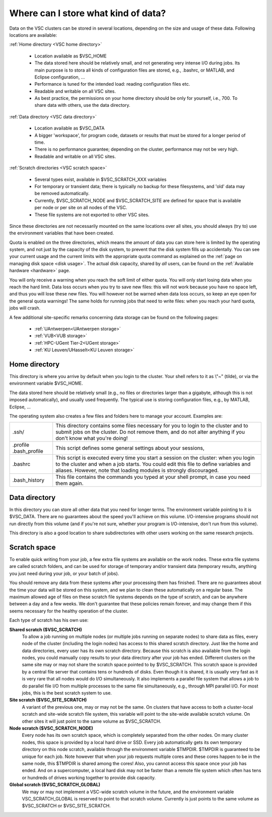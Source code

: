 .. _data location:

Where can I store what kind of data?
====================================

Data on the VSC clusters can be stored in several locations, depending
on the size and usage of these data. Following locations are available:

:ref:`Home directory <VSC home directory>`

   -  Location available as $VSC_HOME
   -  The data stored here should be relatively small, and not
      generating very intense I/O during jobs.
      Its main purpose is to stora all kinds of configuration files are
      stored, e.g., .bashrc, or MATLAB, and Eclipse
      configuration, ...
   -  Performance is tuned for the intended load: reading configuration
      files etc.
   -  Readable and writable on all VSC sites.
   -  As best practice, the permissions on your home directory should be
      only for yourself, i.e., 700. To share data with others, use the
      data directory.

:ref:`Data directory <VSC data directory>`

   -  Location available as $VSC_DATA
   -  A bigger 'workspace', for program code, datasets or results that
      must be stored for a longer period of time.
   -  There is no performance guarantee; depending on the cluster,
      performance may not be very high.
   -  Readable and writable on all VSC sites.

:ref:`Scratch directories <VSC scratch space>`

   -  Several types exist, available in $VSC_SCRATCH_XXX variables
   -  For temporary or transient data; there is typically no backup for
      these filesystems, and 'old' data may be removed automatically.
   -  Currently, $VSC_SCRATCH_NODE and $VSC_SCRATCH_SITE
      are defined for space that is available per
      node or per site on all nodes of the VSC.
   -  These file systems are not exported to other VSC sites.

Since these directories are not necessarily mounted on the same
locations over all sites, you should always (try to) use the environment
variables that have been created.

Quota is enabled on the three directories, which means the amount of
data you can store here is limited by the operating system, and not just
by the capacity of the disk system, to prevent that the disk system
fills up accidentally. You can see your current usage and the current
limits with the appropriate quota command as explained on the :ref:`page on
managing disk space <disk usage>`.
The actual disk capacity, shared by *all* users, can be found on the
:ref:`Available hardware <hardware>` page.

You will only receive a warning when you reach the soft limit of either
quota. You will only start losing data when you reach the hard limit.
Data loss occurs when you try to save new files: this will not work
because you have no space left, and thus you will lose these new files.
You will however not be warned when data loss occurs, so keep an eye
open for the general quota warnings! The same holds for running jobs
that need to write files: when you reach your hard quota, jobs will
crash.

A few additional site-specific remarks concerning data storage can be found
on the following pages:

   - :ref:`UAntwerpen<UAntwerpen storage>`
   - :ref:`VUB<VUB storage>`
   - :ref:`HPC-UGent Tier-2<UGent storage>`
   - :ref:`KU Leuven/UHasselt<KU Leuven storage>`

.. _VSC home directory:

Home directory
--------------

This directory is where you arrive by default when you login to the
cluster. Your shell refers to it as \\"~\" (tilde), or via the
environment variable $VSC_HOME.

The data stored here should be relatively small (e.g., no files or
directories larger than a gigabyte, although this is not imposed
automatically), and usually used frequently. The typical use is storing
configuration files, e.g., by MATLAB, Eclipse, ...

The operating system also creates a few files and folders here to manage
your account. Examples are:

+-----------------------------------+-----------------------------------+
| .ssh/                             | This directory contains some      |
|                                   | files necessary for you to login  |
|                                   | to the cluster and to submit jobs |
|                                   | on the cluster. Do not remove     |
|                                   | them, and do not alter anything   |
|                                   | if you don't know what you're     |
|                                   | doing!                            |
+-----------------------------------+-----------------------------------+
| .profile                          | This script defines some general  |
| .bash_profile                     | settings about your sessions,     |
+-----------------------------------+-----------------------------------+
| .bashrc                           | This script is executed every     |
|                                   | time you start a session on the   |
|                                   | cluster: when you login to the    |
|                                   | cluster and when a job starts.    |
|                                   | You could edit this file to       |
|                                   | define variables and aliases.     |
|                                   | However, note that loading        |
|                                   | modules is strongly discouraged.  |
+-----------------------------------+-----------------------------------+
| .bash_history                     | This file contains the commands   |
|                                   | you typed at your shell prompt,   |
|                                   | in case you need them again.      |
+-----------------------------------+-----------------------------------+

.. _VSC data directory:

Data directory
--------------

In this directory you can store all other data that you need for longer
terms. The environment variable pointing to it is $VSC_DATA. There are
no guarantees about the speed you'll achieve on this volume.
I/O-intensive programs should not run directly from this volume (and if
you're not sure, whether your program is I/O-intensive, don't run from
this volume).

This directory is also a good location to share subdirectories with
other users working on the same research projects.

.. _VSC scratch space:

Scratch space
-------------

To enable quick writing from your job, a few extra file systems are
available on the work nodes. These extra file systems are called scratch
folders, and can be used for storage of temporary and/or transient data
(temporary results, anything you just need during your job, or your
batch of jobs).

You should remove any data from these systems after your processing them
has finished. There are no guarantees about the time your data will be
stored on this system, and we plan to clean these automatically on a
regular base. The maximum allowed age of files on these scratch file
systems depends on the type of scratch, and can be anywhere between a
day and a few weeks. We don't guarantee that these policies remain
forever, and may change them if this seems necessary for the healthy
operation of the cluster.

Each type of scratch has his own use:

**Shared scratch ($VSC_SCRATCH)**
   To allow a job running on multiple nodes (or multiple jobs running on
   separate nodes) to share data as files, every node of the cluster
   (including the login nodes) has access to this shared scratch
   directory. Just like the home and data directories, every user has
   its own scratch directory. Because this scratch is also available
   from the login nodes, you could manually copy results to your data
   directory after your job has ended. Different clusters on the same
   site may or may not share the scratch space pointed to by
   $VSC_SCRATCH.
   This scratch space is provided by a central file server that contains
   tens or hundreds of disks. Even though it is shared, it is usually
   very fast as it is very rare that all nodes would do I/O
   simultaneously. It also implements a parallel file system that allows
   a job to do parallel file I/O from multiple processes to the same
   file simultaneously, e.g., through MPI parallel I/O.
   For most jobs, this is the best scratch system to use.
**Site scratch ($VSC_SITE_SCRATCH)**
   A variant of the previous one, may or may not be the same. On
   clusters that have access to both a cluster-local scratch and
   site-wide scratch file system, this variable will point to the
   site-wide available scratch volume. On other sites it will just point
   to the same volume as $VSC_SCRATCH.
**Node scratch ($VSC_SCRATCH_NODE)**
   Every node has its own scratch space, which is completely separated
   from the other nodes. On many cluster nodes, this space is provided
   by a local hard drive or SSD. Every job automatically gets its own
   temporary directory on this node scratch, available through the
   environment variable $TMPDIR. $TMPDIR is guaranteed to be unique for
   each job.
   Note however that when your job requests multiple cores and these
   cores happen to be in the same node, this $TMPDIR is shared among the
   cores! Also, you cannot access this space once your job has ended.
   And on a supercomputer, a local hard disk may not be faster than a
   remote file system which often has tens or hundreds of drives working
   together to provide disk capacity.
**Global scratch ($VSC_SCRATCH_GLOBAL)**
   We may or may not implement a VSC-wide scratch volume in the
   future, and the environment variable VSC_SCRATCH_GLOBAL is reserved
   to point to that scratch volume. Currently is just points to the same
   volume as $VSC_SCRATCH or $VSC_SITE_SCRATCH.
